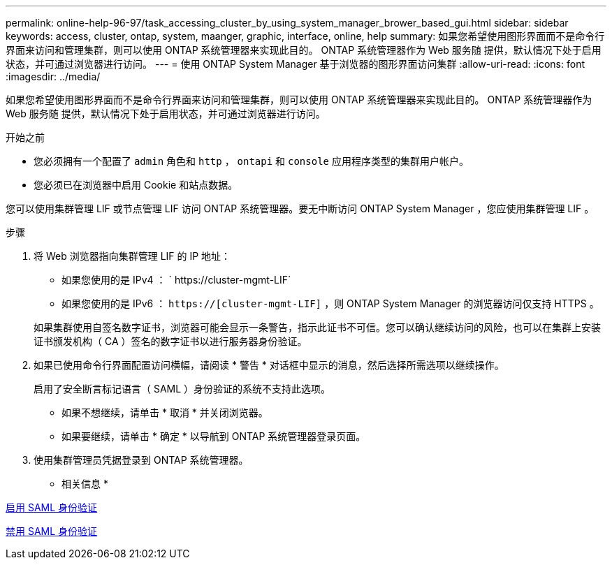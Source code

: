 ---
permalink: online-help-96-97/task_accessing_cluster_by_using_system_manager_brower_based_gui.html 
sidebar: sidebar 
keywords: access, cluster, ontap, system, maanger, graphic, interface, online, help 
summary: 如果您希望使用图形界面而不是命令行界面来访问和管理集群，则可以使用 ONTAP 系统管理器来实现此目的。 ONTAP 系统管理器作为 Web 服务随 提供，默认情况下处于启用状态，并可通过浏览器进行访问。 
---
= 使用 ONTAP System Manager 基于浏览器的图形界面访问集群
:allow-uri-read: 
:icons: font
:imagesdir: ../media/


[role="lead"]
如果您希望使用图形界面而不是命令行界面来访问和管理集群，则可以使用 ONTAP 系统管理器来实现此目的。 ONTAP 系统管理器作为 Web 服务随 提供，默认情况下处于启用状态，并可通过浏览器进行访问。

.开始之前
* 您必须拥有一个配置了 `admin` 角色和 `http` ， `ontapi` 和 `console` 应用程序类型的集群用户帐户。
* 您必须已在浏览器中启用 Cookie 和站点数据。


您可以使用集群管理 LIF 或节点管理 LIF 访问 ONTAP 系统管理器。要无中断访问 ONTAP System Manager ，您应使用集群管理 LIF 。

.步骤
. 将 Web 浏览器指向集群管理 LIF 的 IP 地址：
+
** 如果您使用的是 IPv4 ： ` +https://cluster-mgmt-LIF+`
** 如果您使用的是 IPv6 ： `https://[cluster-mgmt-LIF]` ，则 ONTAP System Manager 的浏览器访问仅支持 HTTPS 。


+
如果集群使用自签名数字证书，浏览器可能会显示一条警告，指示此证书不可信。您可以确认继续访问的风险，也可以在集群上安装证书颁发机构（ CA ）签名的数字证书以进行服务器身份验证。

. 如果已使用命令行界面配置访问横幅，请阅读 * 警告 * 对话框中显示的消息，然后选择所需选项以继续操作。
+
启用了安全断言标记语言（ SAML ）身份验证的系统不支持此选项。

+
** 如果不想继续，请单击 * 取消 * 并关闭浏览器。
** 如果要继续，请单击 * 确定 * 以导航到 ONTAP 系统管理器登录页面。


. 使用集群管理员凭据登录到 ONTAP 系统管理器。


* 相关信息 *

xref:task_enabling_saml_authentication.adoc[启用 SAML 身份验证]

xref:task_disabling_saml_authentication.adoc[禁用 SAML 身份验证]
